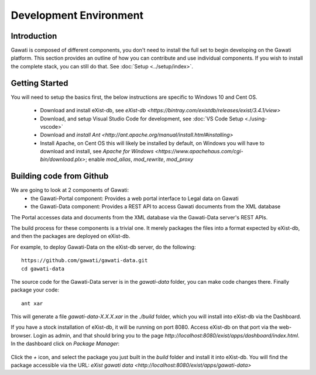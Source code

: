 #######################
Development Environment
#######################

************
Introduction
************

Gawati is composed of different components, you don't need to install the full set to begin developing on the Gawati platform.
This section provides an outline of how you can contribute and use individual components. If you wish to install the complete stack, you can still do that. See :doc:`Setup <../setup/index>`.

****************
Getting Started
****************

You will need to setup the basics first, the below instructions are specific to Windows 10 and Cent OS.

 - Download and install eXist-db, see `eXist-db <https://bintray.com/existdb/releases/exist/3.4.1/view>`
 - Download, and setup Visual Studio Code for development, see :doc:`VS Code Setup <./using-vscode>`
 - Download and `install Ant <http://ant.apache.org/manual/install.html#installing>`
 - Install Apache, on Cent OS this will likely be installed by default, on Windows you will have to download and install, see `Apache for Windows <https://www.apachehaus.com/cgi-bin/download.plx>`; enable `mod_alias`, `mod_rewrite`, `mod_proxy`

*************************
Building code from Github
*************************

We are going to look at 2 components of Gawati:
 - the Gawati-Portal component: Provides a web portal interface to Legal data on Gawati
 - the Gawati-Data component: Provides a REST API to access Gawati documents from the XML database
The Portal accesses data and documents from the XML database via the Gawati-Data server's REST APIs.

The build process for these components is a trivial one. It merely packages the files into a format expected by eXist-db, and then the packages are deployed on eXist-db.

For example, to deploy Gawati-Data on the eXist-db server, do the following::

  https://github.com/gawati/gawati-data.git
  cd gawati-data

The source code for the Gawati-Data server is in the `gawati-data` folder, you can make code changes there.
Finally package your code::

  ant xar

This will generate a file `gawati-data-X.X.X.xar` in the `./build` folder, which you will install into eXist-db via the Dashboard.

If you have a stock installation of eXist-db, it will be running on port 8080. Access eXist-db on that port via the web-browser. Login as admin, and that should bring you to the page `http://localhost:8080/exist/apps/dashboard/index.html`. In the dashboard click on *Package Manager*:

.. figure:: ./_images/dashboard.jpg
   :alt: eXist-db dashboard
   :align: center
   :figclass: align-center

Click the *+* icon, and select the package you just built in the `build` folder and install it into eXist-db. You will find the package accessible via the URL: `eXist gawati data <http://localhost:8080/exist/apps/gawati-data>`
